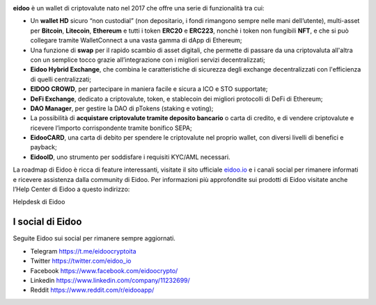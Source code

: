 .. image:: https://i.imgur.com/AQQDYZH.png

**eidoo** è un wallet di criptovalute nato nel 2017 che offre una serie di funzionalità tra cui:

- Un **wallet HD** sicuro “non custodial” (non depositario, i fondi rimangono sempre nelle mani dell’utente), multi-asset per **Bitcoin**, **Litecoin**, **Ethereum** e tutti i token **ERC20** e **ERC223**, nonchè i token non fungibili **NFT**, e  che si può collegare tramite WalletConnect a una vasta gamma di dApp di Ethereum;
- Una funzione di **swap** per il rapido scambio di asset digitali, che permette di passare da una criptovaluta all'altra con un semplice tocco grazie all’integrazione con i migliori servizi decentralizzati;
- **Eidoo Hybrid Exchange**, che combina le caratteristiche di sicurezza degli exchange decentralizzati con l'efficienza di quelli centralizzati;
- **EIDOO CROWD**, per partecipare in maniera facile e sicura a ICO e STO supportate;
- **DeFi Exchange**, dedicato a criptovalute, token, e stablecoin dei migliori protocolli di DeFi di Ethereum;
- **DAO Manager**, per gestire la DAO di pTokens (staking e voting);
- La possibilità di **acquistare criptovalute tramite deposito bancario** o carta di credito, e di vendere criptovalute e ricevere l’importo corrispondente tramite bonifico SEPA;
- **EidooCARD**, una carta di debito per spendere le criptovalute nel proprio wallet, con diversi livelli di benefici e payback;
- **EidooID**, uno strumento per soddisfare i requisiti KYC/AML necessari.

La roadmap di Eidoo è ricca di feature interessanti, visitate il sito ufficiale `eidoo.io <eidoo.io>`_ e i canali social per rimanere informati e ricevere assistenza dalla community di Eidoo. Per informazioni più approfondite sui prodotti di Eidoo visitate anche l’Help Center di Eidoo a questo indirizzo:

Helpdesk di Eidoo

I social di Eidoo
------------------
Seguite Eidoo sui social per rimanere sempre aggiornati.

- Telegram https://t.me/eidoocryptoita
- Twitter  https://twitter.com/eidoo_io
- Facebook https://www.facebook.com/eidoocrypto/
- Linkedin https://www.linkedin.com/company/11232699/
- Reddit   https://www.reddit.com/r/eidooapp/
